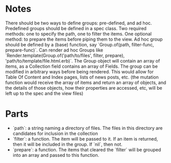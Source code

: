* Notes
There should be two ways to define groups: pre-defined, and ad hoc.
Predefined groups should be defined in a spec class. Two required methods: one to specify the path, one to filter the items. One optional method: to prepare the items before piping them to the view.
Ad hoc group should be defined by a (base) function, say `Group.of(path, filter-func, prepare-func)`.
Can render ad hoc Groups like `Render.template(Group.of('path/to/files', filter, prepare), 'path/to/template/file.html.erb)`.
The Group object will contain an array of items, as a Collection field contains an array of Fields. The group can be modified in arbitrary ways before being rendered. This would allow for Table Of Content and Index pages, lists of news posts, etc. (the mutation function would receive the array of items and return an array of objects, and the details of those objects, how their properties are accessed, etc, will be left up to the spec and the view files)

* Parts
- `path`: a string naming a directory of files. The files in this directory are candidates for inclusion in the collection
- `filter`: a function. The item will be passed to it. If an item is returned, then it will be included in the group. If `nil`, then not.
- `prepare`: a function. The items that cleared the `filter` will be grouped into an array and passed to this function.
